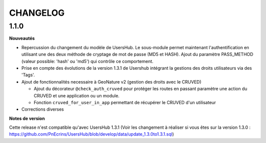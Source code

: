 CHANGELOG
*********


1.1.0
-----

**Nouveautés**

- Repercussion du changement du modèle de UsersHub. Le sous-module permet maintenant l'authentification en utilisant une des deux méthode de cryptage de mot de passe (MD5 et HASH). Ajout du paramètre PASS_METHOD (valeur possible: 'hash' ou 'md5') qui contrôle ce comportement.

- Prise en compte des évolutions de la version 1.3.1 de Usershub intégrant la gestions des droits utilisateurs via des 'Tags'.

- Ajout de fonctionnalités necessaire à GeoNature v2 (gestion des droits avec le CRUVED)

  - Ajout du décorateur ``@check_auth_cruved`` pour protéger les routes en passant paramètre une action du CRUVED et une application ou un module.

  - Fonction ``cruved_for_user_in_app`` permettant de récupérer le CRUVED d'un utilisateur

- Corrections diverses


**Notes de version**

Cette release n'est compatible qu'avec UsersHub 1.3.1 (Voir les changement à réaliser si vous êtes sur la version 1.3.0 : https://github.com/PnEcrins/UsersHub/blob/develop/data/update_1.3.0to1.3.1.sql)
